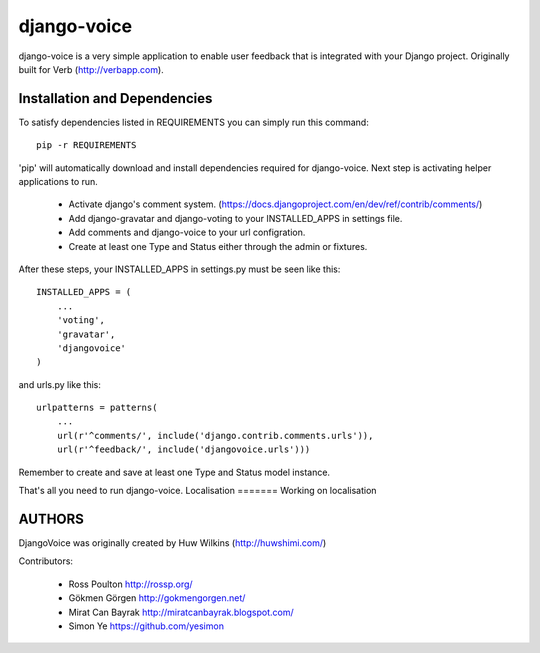 ============
django-voice
============

django-voice is a very simple application to enable user feedback that is integrated with your Django project. Originally built for Verb (http://verbapp.com).

Installation and Dependencies
=============================

To satisfy dependencies listed in REQUIREMENTS you can simply run this command:

::

  pip -r REQUIREMENTS


'pip' will automatically download and install dependencies required for django-voice. Next step is activating helper applications to run.

 * Activate django's comment system. (https://docs.djangoproject.com/en/dev/ref/contrib/comments/)
 * Add django-gravatar and django-voting to your INSTALLED_APPS in settings file.
 * Add comments and django-voice to your url configration.
 * Create at least one Type and Status either through the admin or fixtures.

After these steps, your INSTALLED_APPS in settings.py must be seen like this:

::

  INSTALLED_APPS = (
      ...
      'voting',
      'gravatar',
      'djangovoice'
  )

and urls.py like this:

::

  urlpatterns = patterns(
      ...
      url(r'^comments/', include('django.contrib.comments.urls')),
      url(r'^feedback/', include('djangovoice.urls')))

Remember to create and save at least one Type and Status model instance.

That's all you need to run django-voice.
Localisation
=======
Working on localisation

AUTHORS
=======
DjangoVoice was originally created by Huw Wilkins (http://huwshimi.com/)

Contributors:

 * Ross Poulton http://rossp.org/
 * Gökmen Görgen http://gokmengorgen.net/
 * Mirat Can Bayrak http://miratcanbayrak.blogspot.com/
 * Simon Ye https://github.com/yesimon
